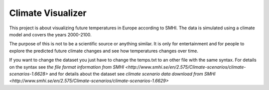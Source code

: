 Climate Visualizer
==================

This project is about visualizing future temperatures in Europe according to
SMHI. The data is simulated using a climate model and covers the years 2000-2100.

The purpose of this is not to be a scientific source or anything similar. It is
only for entertainment and for people to explore the predicted future climate
changes and see how temperatures changes over time.

If you want to change the dataset you just have to change the temps.txt to an
other file with the same syntax. For details on the syntax see `the file format
information from SMHI <http://www.smhi.se/en/2.575/Climate-scenarios/climate-scenarios-1.6628>`
and for details about the dataset see `climate scenario data download from SMHI <http://www.smhi.se/en/2.575/Climate-scenarios/climate-scenarios-1.6629>`
